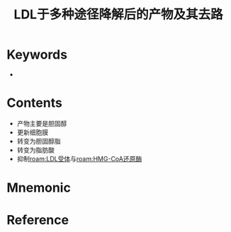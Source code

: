 :PROPERTIES:
:ID:       e2b12f68-8ad9-43be-9344-39f9f8da3abc
:END:
#+title: LDL于多种途径降解后的产物及其去路 
#+creationTime: [2022-10-30 Sun 12:58] 
* Keywords
-
* Contents
- 产物主要是胆固醇
- 更新细胞膜
- 转变为胆固醇脂
- 转变为脂肪酸
- 抑制[[roam:LDL受体]]与[[roam:HMG-CoA还原酶]]
* Mnemonic
* Reference
